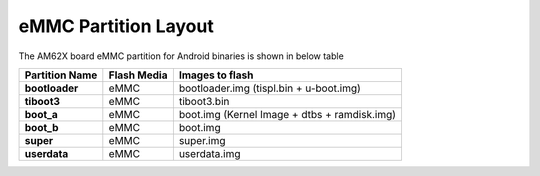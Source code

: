 =====================
eMMC Partition Layout
=====================

The AM62X board eMMC partition for Android binaries is shown in below table

+------------------------+------------------+----------------------------------------------------+
| **Partition Name**     |  **Flash Media** | Images to flash                                    |
+========================+==================+====================================================+
| **bootloader**         | eMMC             | bootloader.img (tispl.bin + u-boot.img)            |
+------------------------+------------------+----------------------------------------------------+
| **tiboot3**            | eMMC             | tiboot3.bin                                        |
+------------------------+------------------+----------------------------------------------------+
| **boot_a**             | eMMC             | boot.img (Kernel Image + dtbs + ramdisk.img)       |
+------------------------+------------------+----------------------------------------------------+
| **boot_b**             | eMMC             | boot.img                                           |
+------------------------+------------------+----------------------------------------------------+
| **super**              | eMMC             | super.img                                          |
+------------------------+------------------+----------------------------------------------------+
| **userdata**           | eMMC             | userdata.img                                       |
+------------------------+------------------+----------------------------------------------------+

